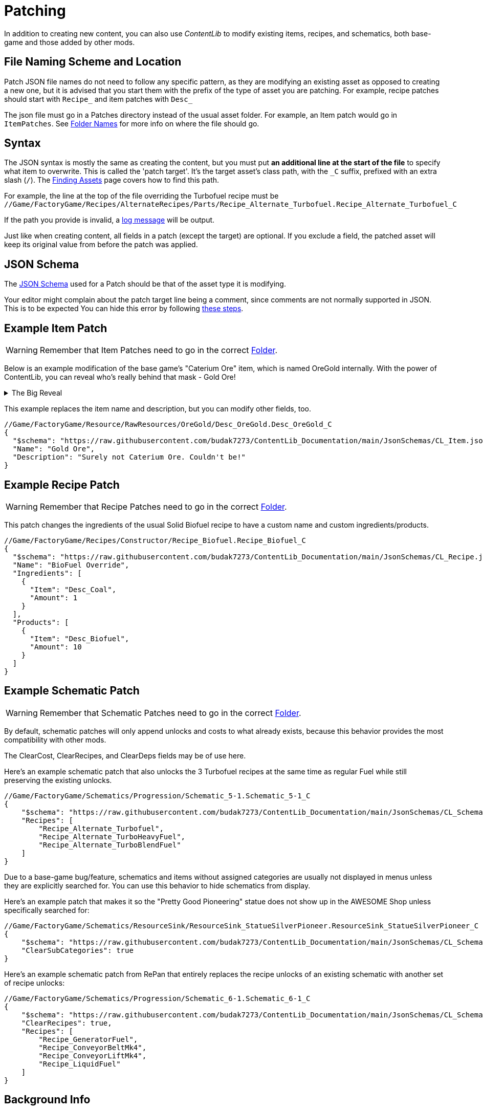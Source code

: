 = Patching

In addition to creating new content,
you can also use _ContentLib_ to modify existing items,
recipes, and schematics,
both base-game and those added by other mods.

== File Naming Scheme and Location

Patch JSON file names do not need to follow any specific pattern,
as they are modifying an existing asset as opposed to creating a new one,
but it is advised that you start them with the prefix of the type of asset you are patching.
For example, recipe patches should start with `+Recipe_+` and item patches with `+Desc_+`

The json file must go in a Patches directory instead of the usual asset folder.
For example, an Item patch would go in `ItemPatches`.
See xref:BackgroundInfo/FolderNames.adoc[Folder Names] for more info on where the file should go.

== Syntax

The JSON syntax is mostly the same as creating the content,
but you must put **an additional line at the start of the file** to specify what item to overwrite.
This is called the 'patch target'.
It's the target asset's class path, with the `+_C+` suffix, prefixed with an extra slash (`/`).
The xref:Tutorials/FindAssetPath.adoc[Finding Assets]
page covers how to find this path.

For example, the line at the top of the file overriding the Turbofuel recipe must be
`//Game/FactoryGame/Recipes/AlternateRecipes/Parts/Recipe_Alternate_Turbofuel.Recipe_Alternate_Turbofuel_C`

If the path you provide is invalid, a xref:Tutorials/Troubleshooting.adoc[log message] will be output.

Just like when creating content, all fields in a patch (except the target) are optional.
If you exclude a field, the patched asset will keep its original value from before the patch was applied.

== JSON Schema

The xref:Reference/JsonSchema.adoc[JSON Schema] used for a Patch should be that of the asset type it is modifying.

Your editor might complain about the patch target line being a comment, since comments are not normally supported in JSON.
This is to be expected
You can hide this error by following
https://stackoverflow.com/questions/47834825/in-vs-code-disable-error-comments-are-not-permitted-in-json/[these steps].

== Example Item Patch

[WARNING]
====
Remember that Item Patches need to go in the correct xref:BackgroundInfo/FolderNames.adoc[Folder].
====

Below is an example modification of the base game's "Caterium Ore" item, which is named OreGold internally.
With the power of ContentLib, you can reveal who's really behind that mask - Gold Ore!

.The Big Reveal
[%collapsible]
====

image:https://i.imgur.com/eawzrXv.png[Meme]

====

This example replaces the item name and description,
but you can modify other fields, too.

```json
//Game/FactoryGame/Resource/RawResources/OreGold/Desc_OreGold.Desc_OreGold_C
{
  "$schema": "https://raw.githubusercontent.com/budak7273/ContentLib_Documentation/main/JsonSchemas/CL_Item.json",
  "Name": "Gold Ore",
  "Description": "Surely not Caterium Ore. Couldn't be!"
}
```

== Example Recipe Patch

[WARNING]
====
Remember that Recipe Patches need to go in the correct xref:BackgroundInfo/FolderNames.adoc[Folder].
====

This patch changes the ingredients of the usual Solid Biofuel recipe to have a custom name and custom ingredients/products.

```json
//Game/FactoryGame/Recipes/Constructor/Recipe_Biofuel.Recipe_Biofuel_C
{
  "$schema": "https://raw.githubusercontent.com/budak7273/ContentLib_Documentation/main/JsonSchemas/CL_Recipe.json",
  "Name": "BioFuel Override",
  "Ingredients": [
    {
      "Item": "Desc_Coal",
      "Amount": 1
    }
  ],
  "Products": [
    {
      "Item": "Desc_Biofuel",
      "Amount": 10
    }
  ]
}
```

== Example Schematic Patch

[WARNING]
====
Remember that Schematic Patches need to go in the correct xref:BackgroundInfo/FolderNames.adoc[Folder].
====

By default, schematic patches will only append unlocks and costs to what already exists,
because this behavior provides the most compatibility with other mods.

The ClearCost, ClearRecipes, and ClearDeps fields may be of use here.

Here's an example schematic patch that also unlocks
the 3 Turbofuel recipes at the same time as regular Fuel
while still preserving the existing unlocks.

```json
//Game/FactoryGame/Schematics/Progression/Schematic_5-1.Schematic_5-1_C
{
    "$schema": "https://raw.githubusercontent.com/budak7273/ContentLib_Documentation/main/JsonSchemas/CL_Schematic.json",
    "Recipes": [
        "Recipe_Alternate_Turbofuel",
        "Recipe_Alternate_TurboHeavyFuel",
        "Recipe_Alternate_TurboBlendFuel"
    ]
}
```

Due to a base-game bug/feature, schematics and items without assigned categories are usually not displayed in menus unless they are explicitly searched for.
You can use this behavior to hide schematics from display.

Here's an example patch that makes it so the "Pretty Good Pioneering" statue does not show up in the AWESOME Shop unless specifically searched for:

```json
//Game/FactoryGame/Schematics/ResourceSink/ResourceSink_StatueSilverPioneer.ResourceSink_StatueSilverPioneer_C
{
    "$schema": "https://raw.githubusercontent.com/budak7273/ContentLib_Documentation/main/JsonSchemas/CL_Schematic.json",
    "ClearSubCategories": true
}
```

Here's an example schematic patch from RePan that entirely replaces the recipe unlocks of an existing schematic with another set of recipe unlocks:

```json
//Game/FactoryGame/Schematics/Progression/Schematic_6-1.Schematic_6-1_C
{
    "$schema": "https://raw.githubusercontent.com/budak7273/ContentLib_Documentation/main/JsonSchemas/CL_Schematic.json",
    "ClearRecipes": true,
    "Recipes": [
        "Recipe_GeneratorFuel",
        "Recipe_ConveyorBeltMk4",
        "Recipe_ConveyorLiftMk4",
        "Recipe_LiquidFuel"
    ]
}
```

== Background Info

=== Why do patches need the blueprint path?

The reason is simple:

* This content may not be loaded at this point in the loading sequence.
* There is no way to "Find" it by name without loading *everything*.

Therefore, this mod uses a Blueprint Path here to reliably load the Item to be Patched.

=== Why is the blueprint path not part of the Json itself?

* The step of turning the raw text into JSON is skipped when the item class fails to load to improve performance.
* Putting the path inside of the JSON would have forced this mod to do the parsing step earlier.
* Even if it were part of the JSON, it has no actual value for the Items themselves, just for the mod figuring out what to overwrite. The path resolves to either a useless nullptr or a valid pointer with no further use.
